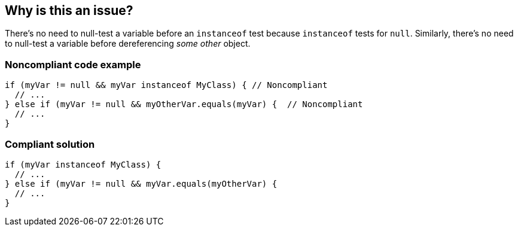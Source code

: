 == Why is this an issue?

There's no need to null-test a variable before an ``++instanceof++`` test because ``++instanceof++`` tests for ``++null++``. Similarly, there's no need to null-test a variable before dereferencing _some other_ object.


=== Noncompliant code example

[source,java]
----
if (myVar != null && myVar instanceof MyClass) { // Noncompliant
  // ...
} else if (myVar != null && myOtherVar.equals(myVar) {  // Noncompliant
  // ...
}
----


=== Compliant solution

[source,java]
----
if (myVar instanceof MyClass) {
  // ...
} else if (myVar != null && myVar.equals(myOtherVar) {
  // ...
}
----


ifdef::env-github,rspecator-view[]

'''
== Implementation Specification
(visible only on this page)

=== Message

* Remove the null-test of "xxx"; it is redundant.
* Remove the null-test of "xxx" or use its ".equals" method instead of "yyy's".


endif::env-github,rspecator-view[]
